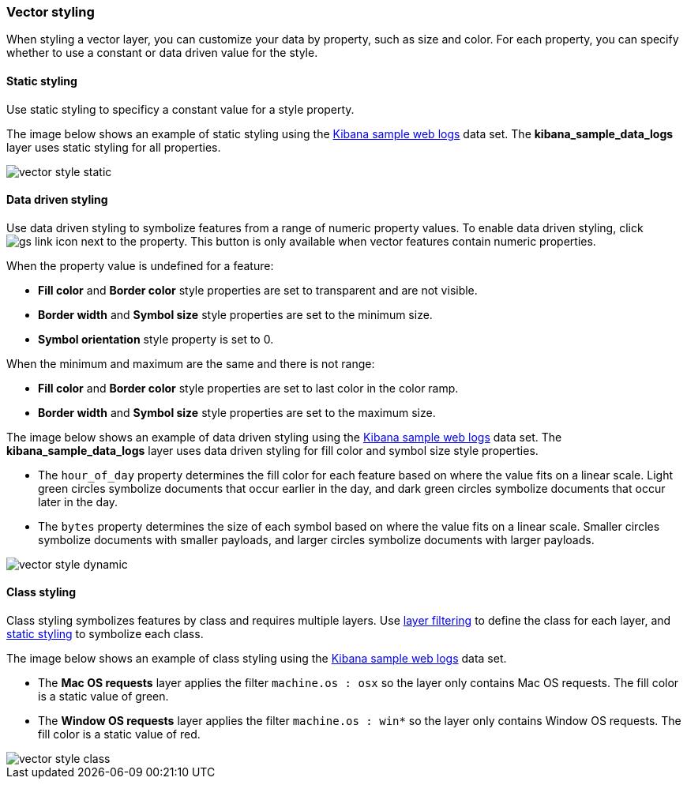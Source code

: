 [role="xpack"]
[[vector-style]]
=== Vector styling

When styling a vector layer, you can customize your data by property, such as size and color.
For each property, you can specify whether to use a constant or data driven value for the style.

[float]
[[maps-vector-style-static]]
==== Static styling

Use static styling to specificy a constant value for a style property.

The image below shows an example of static styling using the <<add-sample-data, Kibana sample web logs>> data set.
The *kibana_sample_data_logs* layer uses static styling for all properties.

[role="screenshot"]
image::maps/images/vector_style_static.png[]

[float]
[[maps-vector-style-data-driven]]
==== Data driven styling

Use data driven styling to symbolize features from a range of numeric property values.
To enable data driven styling, click image:maps/images/gs_link_icon.png[] next to the property.
This button is only available when vector features contain numeric properties.

When the property value is undefined for a feature:

* *Fill color* and *Border color* style properties are set to transparent and are not visible.
* *Border width* and *Symbol size* style properties are set to the minimum size.
* *Symbol orientation* style property is set to 0.

When the minimum and maximum are the same and there is not range:

* *Fill color* and *Border color* style properties are set to last color in the color ramp.
* *Border width* and *Symbol size* style properties are set to the maximum size.

The image below shows an example of data driven styling using the <<add-sample-data, Kibana sample web logs>> data set.
The *kibana_sample_data_logs* layer uses data driven styling for fill color and symbol size style properties.

* The `hour_of_day` property determines the fill color for each feature based on where the value fits on a linear scale.
Light green circles symbolize documents that occur earlier in the day, and dark green circles symbolize documents that occur later in the day.

* The `bytes` property determines the size of each symbol based on where the value fits on a linear scale.
Smaller circles symbolize documents with smaller payloads, and larger circles symbolize documents with larger payloads.

[role="screenshot"]
image::maps/images/vector_style_dynamic.png[]


[float]
[[maps-vector-style-class]]
==== Class styling

Class styling symbolizes features by class and requires multiple layers.
Use <<maps-layer-based-filtering, layer filtering>> to define the class for each layer, and <<maps-vector-style-static, static styling>> to symbolize each class.

The image below shows an example of class styling using the <<add-sample-data, Kibana sample web logs>> data set.

* The *Mac OS requests* layer applies the filter `machine.os : osx` so the layer only contains Mac OS requests.
The fill color is a static value of green.

* The *Window OS requests* layer applies the filter `machine.os : win*` so the layer only contains Window OS requests.
The fill color is a static value of red.

[role="screenshot"]
image::maps/images/vector_style_class.png[]
